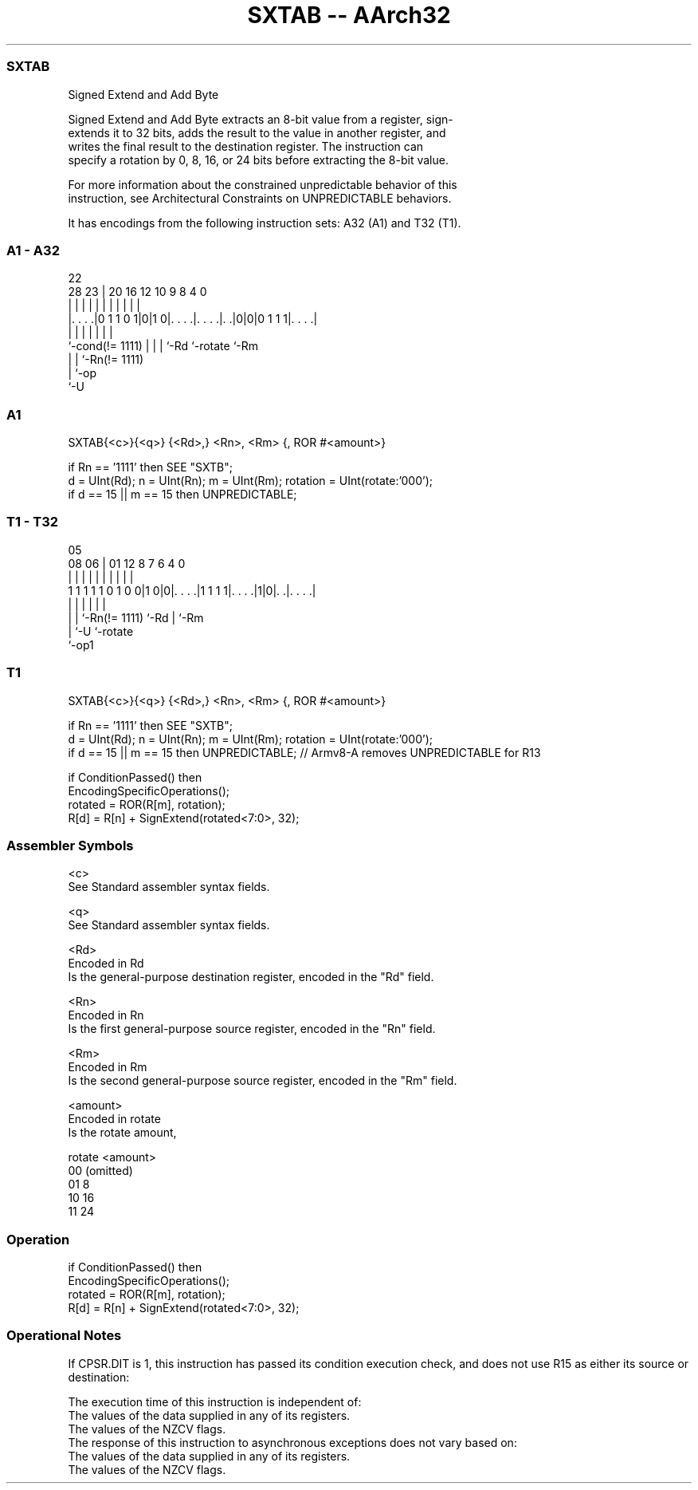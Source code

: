 .nh
.TH "SXTAB -- AArch32" "7" " "  "instruction" "general"
.SS SXTAB
 Signed Extend and Add Byte

 Signed Extend and Add Byte extracts an 8-bit value from a register, sign-
 extends it to 32 bits, adds the result to the value in another register, and
 writes the final result to the destination register. The instruction can
 specify a rotation by 0, 8, 16, or 24 bits before extracting the 8-bit value.

 For more information about the constrained unpredictable behavior of this
 instruction, see Architectural Constraints on UNPREDICTABLE behaviors.


It has encodings from the following instruction sets:  A32 (A1) and  T32 (T1).

.SS A1 - A32
 
                                                                   
                                                                   
                     22                                            
         28        23 |  20      16      12  10 9 8       4       0
          |         | |   |       |       |   | | |       |       |
  |. . . .|0 1 1 0 1|0|1 0|. . . .|. . . .|. .|0|0|0 1 1 1|. . . .|
  |                 | |   |       |       |               |
  `-cond(!= 1111)   | |   |       `-Rd    `-rotate        `-Rm
                    | |   `-Rn(!= 1111)
                    | `-op
                    `-U
  
  
 
.SS A1
 
 SXTAB{<c>}{<q>} {<Rd>,} <Rn>, <Rm> {, ROR #<amount>}
 
 if Rn == '1111' then SEE "SXTB";
 d = UInt(Rd);  n = UInt(Rn);  m = UInt(Rm);  rotation = UInt(rotate:'000');
 if d == 15 || m == 15 then UNPREDICTABLE;
.SS T1 - T32
 
                                                                   
                                                                   
                         05                                        
                   08  06 |      01      12       8 7 6   4       0
                    |   | |       |       |       | | |   |       |
   1 1 1 1 1 0 1 0 0|1 0|0|. . . .|1 1 1 1|. . . .|1|0|. .|. . . .|
                    |   | |               |           |   |
                    |   | `-Rn(!= 1111)   `-Rd        |   `-Rm
                    |   `-U                           `-rotate
                    `-op1
  
  
 
.SS T1
 
 SXTAB{<c>}{<q>} {<Rd>,} <Rn>, <Rm> {, ROR #<amount>}
 
 if Rn == '1111' then SEE "SXTB";
 d = UInt(Rd);  n = UInt(Rn);  m = UInt(Rm);  rotation = UInt(rotate:'000');
 if d == 15 || m == 15 then UNPREDICTABLE; // Armv8-A removes UNPREDICTABLE for R13
 
 if ConditionPassed() then
     EncodingSpecificOperations();
     rotated = ROR(R[m], rotation);
     R[d] = R[n] + SignExtend(rotated<7:0>, 32);
 

.SS Assembler Symbols

 <c>
  See Standard assembler syntax fields.

 <q>
  See Standard assembler syntax fields.

 <Rd>
  Encoded in Rd
  Is the general-purpose destination register, encoded in the "Rd" field.

 <Rn>
  Encoded in Rn
  Is the first general-purpose source register, encoded in the "Rn" field.

 <Rm>
  Encoded in Rm
  Is the second general-purpose source register, encoded in the "Rm" field.

 <amount>
  Encoded in rotate
  Is the rotate amount,

  rotate <amount>  
  00     (omitted) 
  01     8         
  10     16        
  11     24        



.SS Operation

 if ConditionPassed() then
     EncodingSpecificOperations();
     rotated = ROR(R[m], rotation);
     R[d] = R[n] + SignExtend(rotated<7:0>, 32);


.SS Operational Notes

 
 If CPSR.DIT is 1, this instruction has passed its condition execution check, and does not use R15 as either its source or destination: 
 
 The execution time of this instruction is independent of: 
 The values of the data supplied in any of its registers.
 The values of the NZCV flags.
 The response of this instruction to asynchronous exceptions does not vary based on: 
 The values of the data supplied in any of its registers.
 The values of the NZCV flags.
